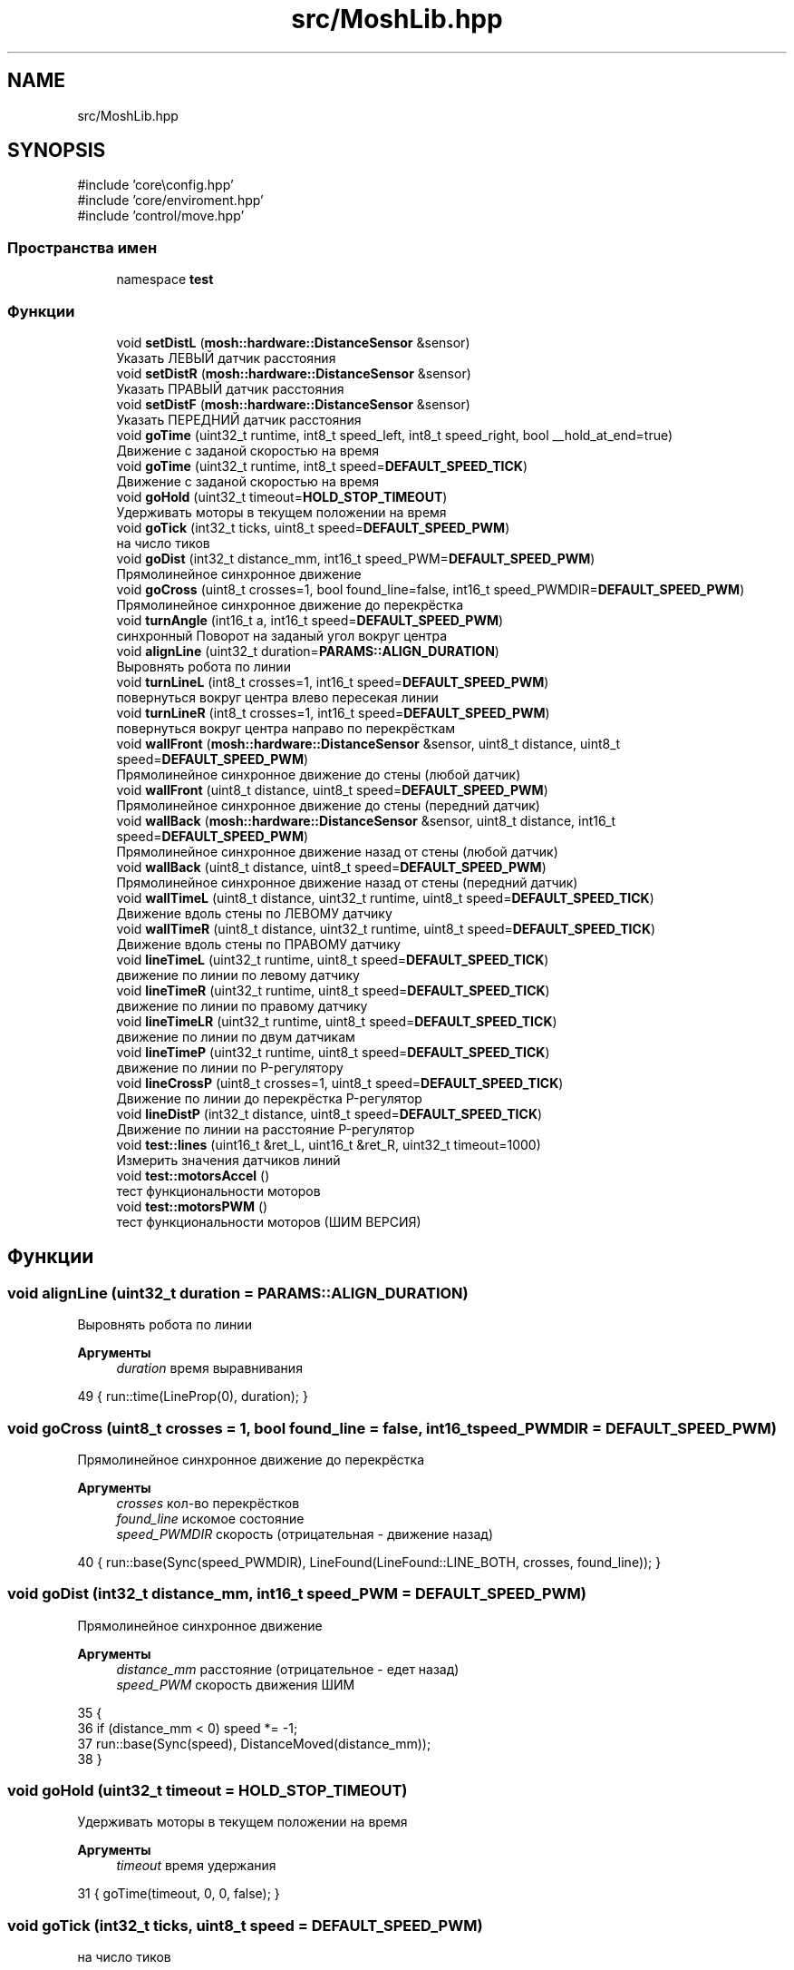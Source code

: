 .TH "src/MoshLib.hpp" 3 "MoshLib" \" -*- nroff -*-
.ad l
.nh
.SH NAME
src/MoshLib.hpp
.SH SYNOPSIS
.br
.PP
\fR#include 'core\\config\&.hpp'\fP
.br
\fR#include 'core/enviroment\&.hpp'\fP
.br
\fR#include 'control/move\&.hpp'\fP
.br

.SS "Пространства имен"

.in +1c
.ti -1c
.RI "namespace \fBtest\fP"
.br
.in -1c
.SS "Функции"

.in +1c
.ti -1c
.RI "void \fBsetDistL\fP (\fBmosh::hardware::DistanceSensor\fP &sensor)"
.br
.RI "Указать ЛЕВЫЙ датчик расстояния "
.ti -1c
.RI "void \fBsetDistR\fP (\fBmosh::hardware::DistanceSensor\fP &sensor)"
.br
.RI "Указать ПРАВЫЙ датчик расстояния "
.ti -1c
.RI "void \fBsetDistF\fP (\fBmosh::hardware::DistanceSensor\fP &sensor)"
.br
.RI "Указать ПЕРЕДНИЙ датчик расстояния "
.ti -1c
.RI "void \fBgoTime\fP (uint32_t runtime, int8_t speed_left, int8_t speed_right, bool __hold_at_end=true)"
.br
.RI "Движение с заданой скоростью на время "
.ti -1c
.RI "void \fBgoTime\fP (uint32_t runtime, int8_t speed=\fBDEFAULT_SPEED_TICK\fP)"
.br
.RI "Движение с заданой скоростью на время "
.ti -1c
.RI "void \fBgoHold\fP (uint32_t timeout=\fBHOLD_STOP_TIMEOUT\fP)"
.br
.RI "Удерживать моторы в текущем положении на время "
.ti -1c
.RI "void \fBgoTick\fP (int32_t ticks, uint8_t speed=\fBDEFAULT_SPEED_PWM\fP)"
.br
.RI "на число тиков "
.ti -1c
.RI "void \fBgoDist\fP (int32_t distance_mm, int16_t speed_PWM=\fBDEFAULT_SPEED_PWM\fP)"
.br
.RI "Прямолинейное синхронное движение "
.ti -1c
.RI "void \fBgoCross\fP (uint8_t crosses=1, bool found_line=false, int16_t speed_PWMDIR=\fBDEFAULT_SPEED_PWM\fP)"
.br
.RI "Прямолинейное синхронное движение до перекрёстка "
.ti -1c
.RI "void \fBturnAngle\fP (int16_t a, int16_t speed=\fBDEFAULT_SPEED_PWM\fP)"
.br
.RI "синхронный Поворот на заданый угол вокруг центра "
.ti -1c
.RI "void \fBalignLine\fP (uint32_t duration=\fBPARAMS::ALIGN_DURATION\fP)"
.br
.RI "Выровнять робота по линии "
.ti -1c
.RI "void \fBturnLineL\fP (int8_t crosses=1, int16_t speed=\fBDEFAULT_SPEED_PWM\fP)"
.br
.RI "повернуться вокруг центра влево пересекая линии "
.ti -1c
.RI "void \fBturnLineR\fP (int8_t crosses=1, int16_t speed=\fBDEFAULT_SPEED_PWM\fP)"
.br
.RI "повернуться вокруг центра направо по перекрёсткам "
.ti -1c
.RI "void \fBwallFront\fP (\fBmosh::hardware::DistanceSensor\fP &sensor, uint8_t distance, uint8_t speed=\fBDEFAULT_SPEED_PWM\fP)"
.br
.RI "Прямолинейное синхронное движение до стены (любой датчик) "
.ti -1c
.RI "void \fBwallFront\fP (uint8_t distance, uint8_t speed=\fBDEFAULT_SPEED_PWM\fP)"
.br
.RI "Прямолинейное синхронное движение до стены (передний датчик) "
.ti -1c
.RI "void \fBwallBack\fP (\fBmosh::hardware::DistanceSensor\fP &sensor, uint8_t distance, int16_t speed=\fBDEFAULT_SPEED_PWM\fP)"
.br
.RI "Прямолинейное синхронное движение назад от стены (любой датчик) "
.ti -1c
.RI "void \fBwallBack\fP (uint8_t distance, uint8_t speed=\fBDEFAULT_SPEED_PWM\fP)"
.br
.RI "Прямолинейное синхронное движение назад от стены (передний датчик) "
.ti -1c
.RI "void \fBwallTimeL\fP (uint8_t distance, uint32_t runtime, uint8_t speed=\fBDEFAULT_SPEED_TICK\fP)"
.br
.RI "Движение вдоль стены по ЛЕВОМУ датчику "
.ti -1c
.RI "void \fBwallTimeR\fP (uint8_t distance, uint32_t runtime, uint8_t speed=\fBDEFAULT_SPEED_TICK\fP)"
.br
.RI "Движение вдоль стены по ПРАВОМУ датчику "
.ti -1c
.RI "void \fBlineTimeL\fP (uint32_t runtime, uint8_t speed=\fBDEFAULT_SPEED_TICK\fP)"
.br
.RI "движение по линии по левому датчику "
.ti -1c
.RI "void \fBlineTimeR\fP (uint32_t runtime, uint8_t speed=\fBDEFAULT_SPEED_TICK\fP)"
.br
.RI "движение по линии по правому датчику "
.ti -1c
.RI "void \fBlineTimeLR\fP (uint32_t runtime, uint8_t speed=\fBDEFAULT_SPEED_TICK\fP)"
.br
.RI "движение по линии по двум датчикам "
.ti -1c
.RI "void \fBlineTimeP\fP (uint32_t runtime, uint8_t speed=\fBDEFAULT_SPEED_TICK\fP)"
.br
.RI "движение по линии по P-регулятору "
.ti -1c
.RI "void \fBlineCrossP\fP (uint8_t crosses=1, uint8_t speed=\fBDEFAULT_SPEED_TICK\fP)"
.br
.RI "Движение по линии до перекрёстка P-регулятор "
.ti -1c
.RI "void \fBlineDistP\fP (int32_t distance, uint8_t speed=\fBDEFAULT_SPEED_TICK\fP)"
.br
.RI "Движение по линии на расстояние P-регулятор "
.ti -1c
.RI "void \fBtest::lines\fP (uint16_t &ret_L, uint16_t &ret_R, uint32_t timeout=1000)"
.br
.RI "Измерить значения датчиков линий "
.ti -1c
.RI "void \fBtest::motorsAccel\fP ()"
.br
.RI "тест функциональности моторов "
.ti -1c
.RI "void \fBtest::motorsPWM\fP ()"
.br
.RI "тест функциональности моторов (ШИМ ВЕРСИЯ) "
.in -1c
.SH "Функции"
.PP 
.SS "void alignLine (uint32_t duration = \fR\fBPARAMS::ALIGN_DURATION\fP\fP)"

.PP
Выровнять робота по линии 
.PP
\fBАргументы\fP
.RS 4
\fIduration\fP время выравнивания 
.RE
.PP
.PP
.nf
49 { run::time(LineProp(0), duration); }
.fi

.SS "void goCross (uint8_t crosses = \fR1\fP, bool found_line = \fRfalse\fP, int16_t speed_PWMDIR = \fR\fBDEFAULT_SPEED_PWM\fP\fP)"

.PP
Прямолинейное синхронное движение до перекрёстка 
.PP
\fBАргументы\fP
.RS 4
\fIcrosses\fP кол-во перекрёстков 
.br
\fIfound_line\fP искомое состояние 
.br
\fIspeed_PWMDIR\fP скорость (отрицательная - движение назад) 
.RE
.PP
.PP
.nf
40 { run::base(Sync(speed_PWMDIR), LineFound(LineFound::LINE_BOTH, crosses, found_line)); }
.fi

.SS "void goDist (int32_t distance_mm, int16_t speed_PWM = \fR\fBDEFAULT_SPEED_PWM\fP\fP)"

.PP
Прямолинейное синхронное движение 
.PP
\fBАргументы\fP
.RS 4
\fIdistance_mm\fP расстояние (отрицательное - едет назад) 
.br
\fIspeed_PWM\fP скорость движения ШИМ 
.RE
.PP
.PP
.nf
35                                                 {
36     if (distance_mm < 0) speed *= \-1;
37     run::base(Sync(speed), DistanceMoved(distance_mm));
38 }
.fi

.SS "void goHold (uint32_t timeout = \fR\fBHOLD_STOP_TIMEOUT\fP\fP)"

.PP
Удерживать моторы в текущем положении на время 
.PP
\fBАргументы\fP
.RS 4
\fItimeout\fP время удержания 
.RE
.PP
.PP
.nf
31 { goTime(timeout, 0, 0, false); }
.fi

.SS "void goTick (int32_t ticks, uint8_t speed = \fR\fBDEFAULT_SPEED_PWM\fP\fP)"

.PP
на число тиков 
.PP
\fBАргументы\fP
.RS 4
\fIspeed\fP ШИМ скорость движения 
.RE
.PP
.PP
.nf
33 { run::base(Sync(speed), DistanceMoved(ticks, ticks, false)); }
.fi

.SS "void goTime (uint32_t runtime, int8_t speed = \fR\fBDEFAULT_SPEED_TICK\fP\fP)"

.PP
Движение с заданой скоростью на время 
.PP
\fBАргументы\fP
.RS 4
\fIruntime\fP время работы 
.br
\fIspeed\fP скорость 
.RE
.PP
.PP
.nf
29 { goTime(runtime, speed, speed); }
.fi

.SS "void goTime (uint32_t runtime, int8_t speed_left, int8_t speed_right, bool __hold_at_end = \fRtrue\fP)"

.PP
Движение с заданой скоростью на время 
.PP
\fBАргументы\fP
.RS 4
\fIruntime\fP время работы 
.br
\fIspeed_left\fP скорость левого мотора 
.br
\fIspeed_right\fP скорость правого мотора 
.br
\fI__hold_at_end\fP удержание моторов в конце движения (для реализации goHold) 
.RE
.PP
.PP
.nf
25                                                                                          {
26     run::base(KeepSpeed(speed_left, speed_right), OnTimer(runtime), __hold_at_end);
27 }
.fi

.SS "void lineCrossP (uint8_t crosses = \fR1\fP, uint8_t speed = \fR\fBDEFAULT_SPEED_TICK\fP\fP)"

.PP
Движение по линии до перекрёстка P-регулятор 
.PP
\fBАргументы\fP
.RS 4
\fIcrosses\fP на каком перекрёстке остановиться 
.br
\fIspeed\fP скорость ТИК 
.RE
.PP
.PP
.nf
97 { run::base(LineProp(speed), LineFound(LineFound::LINE_BOTH, crosses, false)); }
.fi

.SS "void lineDistP (int32_t distance, uint8_t speed = \fR\fBDEFAULT_SPEED_TICK\fP\fP)"

.PP
Движение по линии на расстояние P-регулятор 
.PP
\fBАргументы\fP
.RS 4
\fIdistance\fP Расстояние движения 
.br
\fIspeed\fP скорость ТИК 
.RE
.PP
.PP
.nf
99 { run::base(LineProp(speed), DistanceMoved(distance)); }
.fi

.SS "void lineTimeL (uint32_t runtime, uint8_t speed = \fR\fBDEFAULT_SPEED_TICK\fP\fP)"

.PP
движение по линии по левому датчику 
.PP
\fBАргументы\fP
.RS 4
\fIspeed\fP скорость 
.RE
.PP
.PP
.nf
88 { run::time(LineRelay(LineRelay::LINE_LEFT, speed), runtime); }
.fi

.SS "void lineTimeLR (uint32_t runtime, uint8_t speed = \fR\fBDEFAULT_SPEED_TICK\fP\fP)"

.PP
движение по линии по двум датчикам 
.PP
\fBАргументы\fP
.RS 4
\fIspeed\fP скорость 
.RE
.PP
.PP
.nf
92 { run::time(LineRelay2(speed), runtime); }
.fi

.SS "void lineTimeP (uint32_t runtime, uint8_t speed = \fR\fBDEFAULT_SPEED_TICK\fP\fP)"

.PP
движение по линии по P-регулятору 
.PP
\fBАргументы\fP
.RS 4
\fIspeed\fP скорость 
.RE
.PP
.PP
.nf
94 { run::time(LineProp(speed), runtime); }
.fi

.SS "void lineTimeR (uint32_t runtime, uint8_t speed = \fR\fBDEFAULT_SPEED_TICK\fP\fP)"

.PP
движение по линии по правому датчику 
.PP
\fBАргументы\fP
.RS 4
\fIspeed\fP скорость 
.RE
.PP
.PP
.nf
90 { run::time(LineRelay(LineRelay::LINE_RIGHT, speed), runtime); }
.fi

.SS "void setDistF (\fBmosh::hardware::DistanceSensor\fP & sensor)"

.PP
Указать ПЕРЕДНИЙ датчик расстояния 
.PP
\fBАргументы\fP
.RS 4
\fIsensor\fP ссылка на датчик 
.RE
.PP
.PP
.nf
16 { robot\&.dist_front = &sensor; }
.fi

.SS "void setDistL (\fBmosh::hardware::DistanceSensor\fP & sensor)"

.PP
Указать ЛЕВЫЙ датчик расстояния 
.PP
\fBАргументы\fP
.RS 4
\fIsensor\fP ссылка на датчик 
.RE
.PP
.PP
.nf
12 { robot\&.dist_left = &sensor; }
.fi

.SS "void setDistR (\fBmosh::hardware::DistanceSensor\fP & sensor)"

.PP
Указать ПРАВЫЙ датчик расстояния 
.PP
\fBАргументы\fP
.RS 4
\fIsensor\fP ссылка на датчик 
.RE
.PP
.PP
.nf
14 { robot\&.dist_right = &sensor; }
.fi

.SS "void turnAngle (int16_t a, int16_t speed = \fR\fBDEFAULT_SPEED_PWM\fP\fP)"

.PP
синхронный Поворот на заданый угол вокруг центра 
.PP
\fBАргументы\fP
.RS 4
\fIa\fP угол поворота ( <0 - поворот против часовой) 
.br
\fIspeed\fP ШИМ скорось поворота 
.RE
.PP
.PP
.nf
44                                          {
45     int32_t dist = (int32_t) a * (TRACK_SIZE_MM * M_PI / 360\&.0);
46     run::base(Sync(speed, \-speed, 1, \-1), DistanceMoved(dist, \-dist));
47 }
.fi

.SS "void turnLineL (int8_t crosses = \fR1\fP, int16_t speed = \fR\fBDEFAULT_SPEED_PWM\fP\fP)"

.PP
повернуться вокруг центра влево пересекая линии 
.PP
\fBАргументы\fP
.RS 4
\fIcrosses\fP кол-во линий 
.br
\fIspeed\fP ШИМ скорость 
.RE
.PP
.PP
.nf
56 { __turn_line(crosses, speed, LineFound::LINE_LEFT); }
.fi

.SS "void turnLineR (int8_t crosses = \fR1\fP, int16_t speed = \fR\fBDEFAULT_SPEED_PWM\fP\fP)"

.PP
повернуться вокруг центра направо по перекрёсткам 
.PP
\fBАргументы\fP
.RS 4
\fIcrosses\fP кол-во линий 
.br
\fIspeed\fP ШИМ скорость 
.RE
.PP
.PP
.nf
58 { __turn_line(crosses, \-speed, LineFound::LINE_RIGHT); }
.fi

.SS "void wallBack (\fBmosh::hardware::DistanceSensor\fP & sensor, uint8_t distance, int16_t speed = \fR\fBDEFAULT_SPEED_PWM\fP\fP)"

.PP
Прямолинейное синхронное движение назад от стены (любой датчик) 
.PP
\fBАргументы\fP
.RS 4
\fIsensor\fP ссылка на датчик 
.br
\fIdistance\fP расстояние до стены 
.br
\fIspeed\fP ШИМ скорость движения 
.RE
.PP
.PP
.nf
68                                                                            {
69     run::base(Sync(\-speed), DistanceRead(sensor, wall_dist_cm, DistanceRead::LESS));
70 }
.fi

.SS "void wallBack (uint8_t distance, uint8_t speed = \fR\fBDEFAULT_SPEED_PWM\fP\fP)"

.PP
Прямолинейное синхронное движение назад от стены (передний датчик) 
.PP
\fBАргументы\fP
.RS 4
\fIdistance\fP расстояния, на котором будет стены 
.br
\fIspeed\fP ШИМ скорость движения 
.RE
.PP
.PP
.nf
72 { wallBack(*robot\&.dist_front, distance, speed); }
.fi

.SS "void wallFront (\fBmosh::hardware::DistanceSensor\fP & sensor, uint8_t distance, uint8_t speed = \fR\fBDEFAULT_SPEED_PWM\fP\fP)"

.PP
Прямолинейное синхронное движение до стены (любой датчик) 
.PP
\fBАргументы\fP
.RS 4
\fIsensor\fP ссылка на датчик 
.br
\fIdistance\fP расстояние до стены 
.br
\fIspeed\fP ШИМ скорость движения 
.RE
.PP
.PP
.nf
62                                                                             {
63     run::base(Sync(speed), DistanceRead(sensor, wall_dist_cm, DistanceRead::GREATER));
64 }
.fi

.SS "void wallFront (uint8_t distance, uint8_t speed = \fR\fBDEFAULT_SPEED_PWM\fP\fP)"

.PP
Прямолинейное синхронное движение до стены (передний датчик) 
.PP
\fBАргументы\fP
.RS 4
\fIdistance\fP расстояние до стены 
.br
\fIspeed\fP ШИМ скорость движения 
.RE
.PP
.PP
.nf
66 { wallFront(*robot\&.dist_front, distance, speed); }
.fi

.SS "void wallTimeL (uint8_t distance, uint32_t runtime, uint8_t speed = \fR\fBDEFAULT_SPEED_TICK\fP\fP)"

.PP
Движение вдоль стены по ЛЕВОМУ датчику 
.PP
\fBАргументы\fP
.RS 4
\fIdistance\fP целевое расстояние в см 
.br
\fIruntime\fP время движения 
.br
\fIspeed\fP скорость 
.RE
.PP
.PP
.nf
74                                                                   {
75     run::time(MoveAlongWall(distance, MoveAlongWall::DIST_LEFT, speed), runtime);
76 }
.fi

.SS "void wallTimeR (uint8_t distance, uint32_t runtime, uint8_t speed = \fR\fBDEFAULT_SPEED_TICK\fP\fP)"

.PP
Движение вдоль стены по ПРАВОМУ датчику 
.PP
\fBАргументы\fP
.RS 4
\fIdistance\fP целевое расстояние в см 
.br
\fIruntime\fP время движения 
.br
\fIspeed\fP скорость 
.RE
.PP
.PP
.nf
78                                                                   {
79     run::time(MoveAlongWall(distance, MoveAlongWall::DIST_RIGHT, speed), runtime);
80 }
.fi

.SH "Автор"
.PP 
Автоматически создано Doxygen для MoshLib из исходного текста\&.
